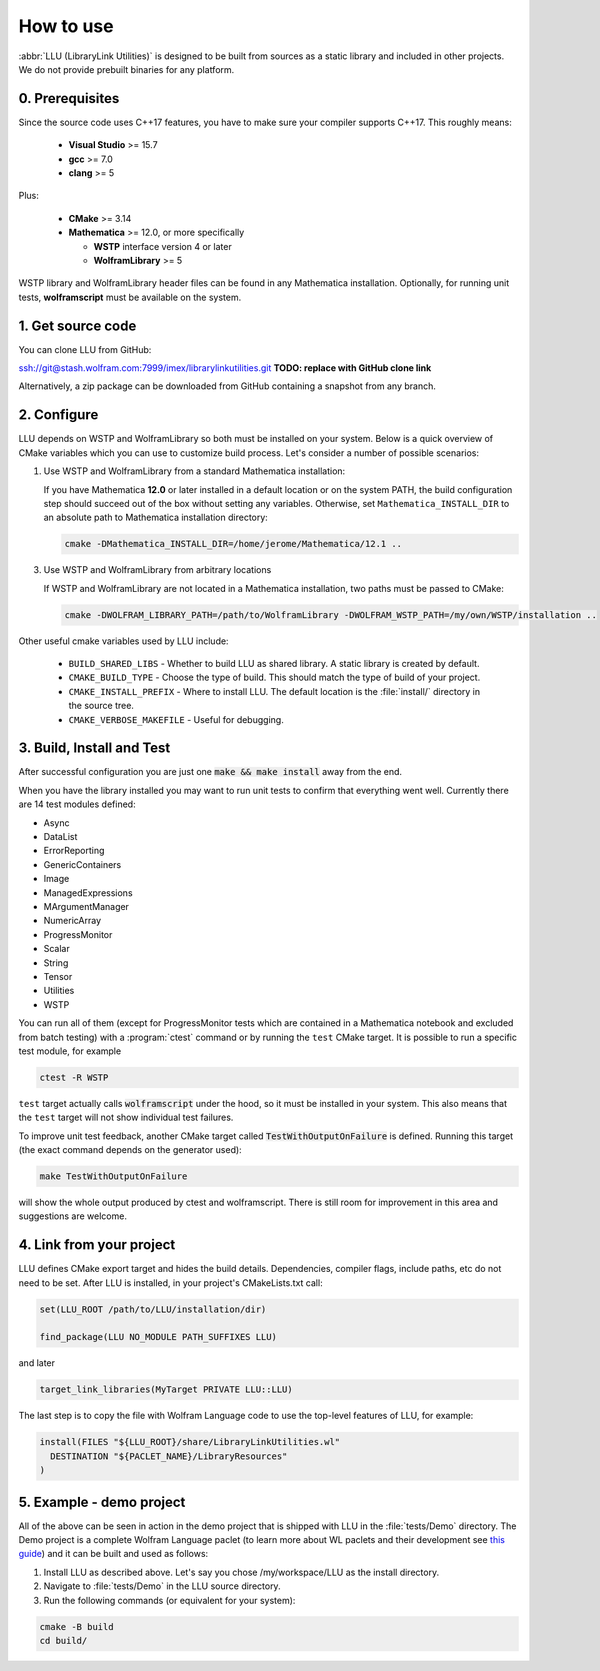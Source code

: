 ==============================================
How to use
==============================================

:abbr:`LLU (LibraryLink Utilities)` is designed to be built from sources as a static library and included in other projects.
We do not provide prebuilt binaries for any platform.

0. Prerequisites
==============================================

Since the source code uses C++17 features, you have to make sure your compiler supports C++17. This roughly means:

 * **Visual Studio** >= 15.7
 * **gcc** >= 7.0
 * **clang** >= 5

Plus:

 * **CMake** >= 3.14
 * **Mathematica** >= 12.0, or more specifically

   - **WSTP** interface version 4 or later
   - **WolframLibrary** >= 5

WSTP library and WolframLibrary header files can be found in any Mathematica installation.
Optionally, for running unit tests, **wolframscript** must be available on the system.

1. Get source code
=========================================

You can clone LLU from GitHub:

ssh://git@stash.wolfram.com:7999/imex/librarylinkutilities.git **TODO: replace with GitHub clone link**

Alternatively, a zip package can be downloaded from GitHub containing a snapshot from any branch.

2. Configure
=========================================

LLU depends on WSTP and WolframLibrary so both must be installed on your system.
Below is a quick overview of CMake variables which you can use to customize build process. Let's consider a number of possible scenarios:

1. Use WSTP and WolframLibrary from a standard Mathematica installation:

   If you have Mathematica **12.0** or later installed in a default location or on the system PATH, the build configuration step should succeed out of the box
   without setting any variables.
   Otherwise, set ``Mathematica_INSTALL_DIR`` to an absolute path to Mathematica installation directory:

   .. code-block:: console

      cmake -DMathematica_INSTALL_DIR=/home/jerome/Mathematica/12.1 ..

3. Use WSTP and WolframLibrary from arbitrary locations

   If WSTP and WolframLibrary are not located in a Mathematica installation, two paths must be passed to CMake:

   .. code-block:: console

      cmake -DWOLFRAM_LIBRARY_PATH=/path/to/WolframLibrary -DWOLFRAM_WSTP_PATH=/my/own/WSTP/installation ..


Other useful cmake variables used by LLU include:

 - ``BUILD_SHARED_LIBS`` - Whether to build LLU as shared library. A static library is created by default.
 - ``CMAKE_BUILD_TYPE`` - Choose the type of build. This should match the type of build of your project.
 - ``CMAKE_INSTALL_PREFIX`` - Where to install LLU. The default location is the :file:`install/` directory in the source tree.
 - ``CMAKE_VERBOSE_MAKEFILE`` - Useful for debugging.

3. Build, Install and Test
=========================================

After successful configuration you are just one :code:`make && make install` away from the end.

When you have the library installed you may want to run unit tests to confirm that everything went well. Currently there are 14 test modules defined:

- Async
- DataList
- ErrorReporting
- GenericContainers
- Image
- ManagedExpressions
- MArgumentManager
- NumericArray
- ProgressMonitor
- Scalar
- String
- Tensor
- Utilities
- WSTP

You can run all of them (except for ProgressMonitor tests which are contained in a Mathematica notebook and excluded from batch testing) with
a :program:`ctest` command or by running the ``test`` CMake target. It is possible to run a specific test module, for example

.. code-block:: console

	ctest -R WSTP

``test`` target actually calls :code:`wolframscript` under the hood, so it must be installed in your system. This also means that the ``test`` target will not show
individual test failures.

To improve unit test feedback, another CMake target called :code:`TestWithOutputOnFailure` is defined. Running this target (the exact command depends on the
generator used):

.. code-block:: console

	make TestWithOutputOnFailure

will show the whole output produced by ctest and wolframscript. There is still room for improvement in this area and suggestions are welcome.

4. Link from your project
=========================================

LLU defines CMake export target and hides the build details. Dependencies, compiler flags, include paths, etc do not need to be set.
After LLU is installed, in your project's CMakeLists.txt call:

.. code-block:: cmake

   set(LLU_ROOT /path/to/LLU/installation/dir)

   find_package(LLU NO_MODULE PATH_SUFFIXES LLU)

and later

.. code-block:: cmake

   target_link_libraries(MyTarget PRIVATE LLU::LLU)

The last step is to copy the file with Wolfram Language code to use the top-level features of LLU, for example:

.. code-block:: cmake

   install(FILES "${LLU_ROOT}/share/LibraryLinkUtilities.wl"
     DESTINATION "${PACLET_NAME}/LibraryResources"
   )

5. Example - demo project
=========================================

All of the above can be seen in action in the demo project that is shipped with LLU in the :file:`tests/Demo` directory. The Demo project is a complete
Wolfram Language paclet (to learn more about WL paclets and their development see `this guide <https://www.wolframcloud.com/obj/tgayley/Published/PacletDevelopment.nb>`_)
and it can be built and used as follows:

1. Install LLU as described above. Let's say you chose /my/workspace/LLU as the install directory.
2. Navigate to :file:`tests/Demo` in the LLU source directory.
3. Run the following commands (or equivalent for your system):

.. code-block:: console

	cmake -B build
	cd build/
